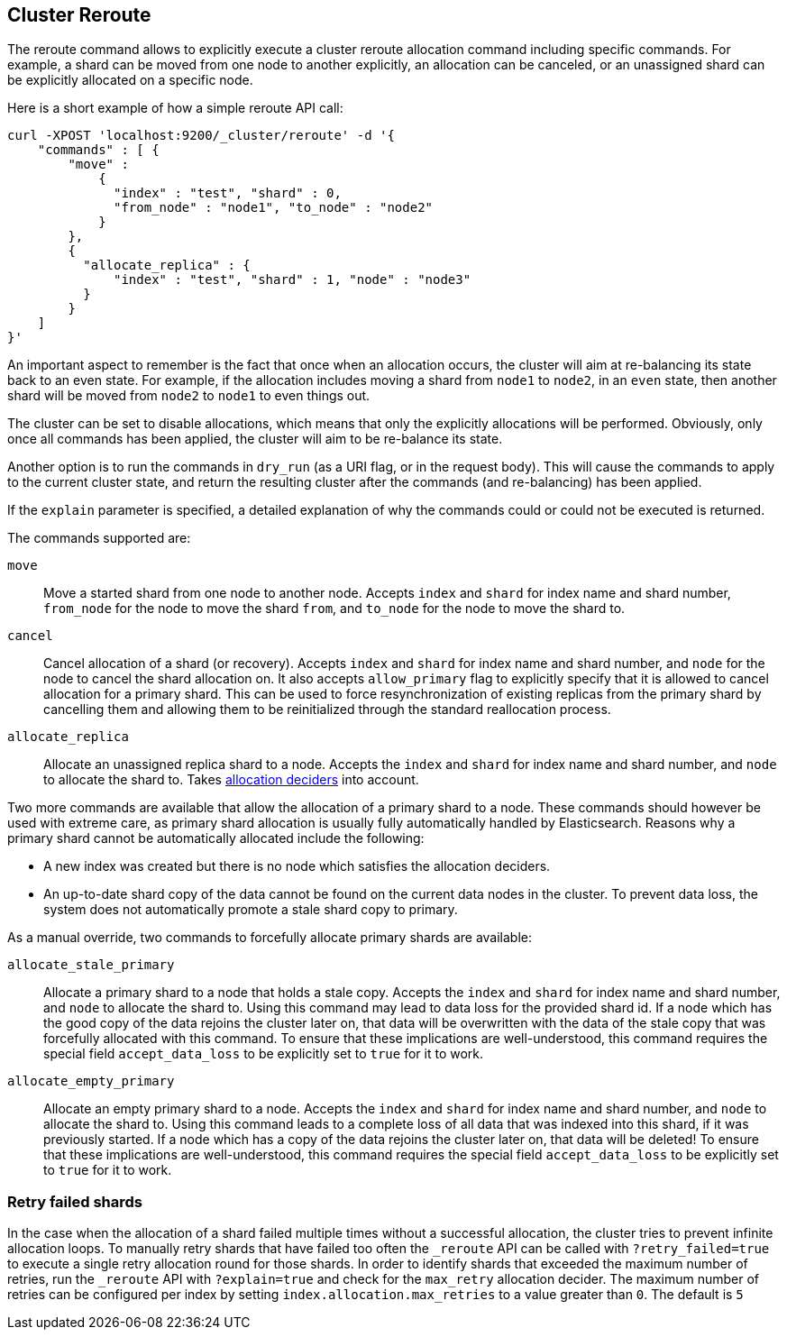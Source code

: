 [[cluster-reroute]]
== Cluster Reroute

The reroute command allows to explicitly execute a cluster reroute
allocation command including specific commands. For example, a shard can
be moved from one node to another explicitly, an allocation can be
canceled, or an unassigned shard can be explicitly allocated on a
specific node.

Here is a short example of how a simple reroute API call:

[source,js]
--------------------------------------------------
curl -XPOST 'localhost:9200/_cluster/reroute' -d '{
    "commands" : [ {
        "move" :
            {
              "index" : "test", "shard" : 0,
              "from_node" : "node1", "to_node" : "node2"
            }
        },
        {
          "allocate_replica" : {
              "index" : "test", "shard" : 1, "node" : "node3"
          }
        }
    ]
}'
--------------------------------------------------

An important aspect to remember is the fact that once when an allocation
occurs, the cluster will aim at re-balancing its state back to an even
state. For example, if the allocation includes moving a shard from
`node1` to `node2`, in an `even` state, then another shard will be moved
from `node2` to `node1` to even things out.

The cluster can be set to disable allocations, which means that only the
explicitly allocations will be performed. Obviously, only once all
commands has been applied, the cluster will aim to be re-balance its
state.

Another option is to run the commands in `dry_run` (as a URI flag, or in
the request body). This will cause the commands to apply to the current
cluster state, and return the resulting cluster after the commands (and
re-balancing) has been applied.

If the `explain` parameter is specified, a detailed explanation of why the
commands could or could not be executed is returned.

The commands supported are:

`move`::
    Move a started shard from one node to another node. Accepts
    `index` and `shard` for index name and shard number, `from_node` for the
    node to move the shard `from`, and `to_node` for the node to move the
    shard to.

`cancel`::
    Cancel allocation of a shard (or recovery). Accepts `index`
    and `shard` for index name and shard number, and `node` for the node to
    cancel the shard allocation on. It also accepts `allow_primary` flag to
    explicitly specify that it is allowed to cancel allocation for a primary
    shard.  This can be used to force resynchronization of existing replicas
    from the primary shard by cancelling them and allowing them to be
    reinitialized through the standard reallocation process.

`allocate_replica`::
    Allocate an unassigned replica shard to a node. Accepts the
    `index` and `shard` for index name and shard number, and `node` to
    allocate the shard to. Takes <<modules-cluster,allocation deciders>> into account.

Two more commands are available that allow the allocation of a primary shard
to a node. These commands should however be used with extreme care, as primary
shard allocation is usually fully automatically handled by Elasticsearch.
Reasons why a primary shard cannot be automatically allocated include the following:

- A new index was created but there is no node which satisfies the allocation deciders.
- An up-to-date shard copy of the data cannot be found on the current data nodes in
the cluster. To prevent data loss, the system does not automatically promote a stale
shard copy to primary.

As a manual override, two commands to forcefully allocate primary shards
are available:

`allocate_stale_primary`::
    Allocate a primary shard to a node that holds a stale copy. Accepts the
    `index` and `shard` for index name and shard number, and `node` to
    allocate the shard to. Using this command may lead to data loss
    for the provided shard id. If a node which has the good copy of the
    data rejoins the cluster later on, that data will be overwritten with
    the data of the stale copy that was forcefully allocated with this
    command. To ensure that these implications are well-understood,
    this command requires the special field `accept_data_loss` to be
    explicitly set to `true` for it to work.

`allocate_empty_primary`::
    Allocate an empty primary shard to a node. Accepts the
    `index` and `shard` for index name and shard number, and `node` to
    allocate the shard to. Using this command leads to a complete loss
    of all data that was indexed into this shard, if it was previously
    started. If a node which has a copy of the
    data rejoins the cluster later on, that data will be deleted!
    To ensure that these implications are well-understood,
    this command requires the special field `accept_data_loss` to be
    explicitly set to `true` for it to work.

=== Retry failed shards

In the case when the allocation of a shard failed multiple times without a
successful allocation, the cluster tries to prevent infinite allocation loops.
To manually retry shards that have failed too often the `_reroute` API can be
called with `?retry_failed=true` to execute a single retry allocation round for
those shards.
In order to identify shards that exceeded the maximum number of retries, run the `_reroute` API
with `?explain=true` and check for the `max_retry` allocation decider.
The maximum number of retries can be configured per index by setting `index.allocation.max_retries`
to a value greater than `0`. The default is `5`
